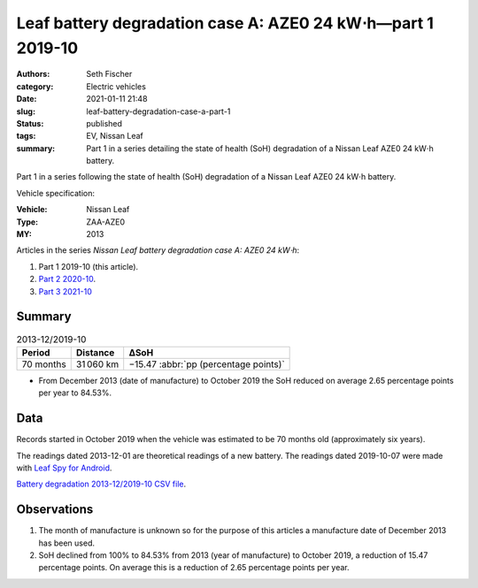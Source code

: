 ============================================================
Leaf battery degradation case A: AZE0 24 kW⋅h—part 1 2019-10
============================================================

:authors: Seth Fischer
:category: Electric vehicles
:date: 2021-01-11 21:48
:slug: leaf-battery-degradation-case-a-part-1
:status: published
:tags: EV, Nissan Leaf
:summary: Part 1 in a series detailing the state of health (SoH) degradation of
    a Nissan Leaf AZE0 24 kW⋅h battery.


Part 1 in a series following the state of health (SoH) degradation of a Nissan
Leaf AZE0 24 kW⋅h battery.

Vehicle specification:

:Vehicle: Nissan Leaf
:Type: ZAA-AZE0
:MY: 2013


Articles in the series *Nissan Leaf battery degradation case A: AZE0 24 kW⋅h*:

1.  Part 1 2019-10 (this article).
2.  `Part 2 2020-10 <{filename}./leaf-battery-degradation-case-a-part-2.rst>`_.
3.  `Part 3 2021-10 <{filename}./leaf-battery-degradation-case-a-part-3.rst>`_


Summary
-------

.. table:: 2013-12/2019-10
    :widths: auto

    +-----------+-----------+---------------------------------------+
    | Period    | Distance  | ∆SoH                                  |
    +===========+===========+=======================================+
    | 70 months | 31 060 km | −15.47 :abbr:`pp (percentage points)` |
    +-----------+-----------+---------------------------------------+


*   From December 2013 (date of manufacture) to October 2019 the SoH reduced on
    average 2.65 percentage points per year to 84.53%.


Data
----

Records started in October 2019 when the vehicle was estimated to be 70 months
old (approximately six years).

The readings dated 2013-12-01 are theoretical readings of a new battery. The
readings dated 2019-10-07 were made with `Leaf Spy for Android`_.

.. csv-table:: Battery degradation 2013-12/2019-10.
    :header-rows: 1
    :widths: auto
    :file: ../static/leaf-battery-degradation-case-a/part-1/battery-2013-12--2019-10.csv

`Battery degradation 2013-12/2019-10 CSV file
<|static|/static/leaf-battery-degradation-case-a/part-1/battery-2013-12--2019-10.csv>`_.


Observations
------------

1.  The month of manufacture is unknown so for the purpose of this articles a
    manufacture date of December 2013 has been used.

2.  SoH declined from 100% to 84.53% from 2013 (year of manufacture) to October
    2019, a reduction of 15.47 percentage points. On average this is a
    reduction of 2.65 percentage points per year.


.. _`Leaf Spy for Android`: https://play.google.com/store/apps/details?id=com.Turbo3.Leaf_Spy_Lite
